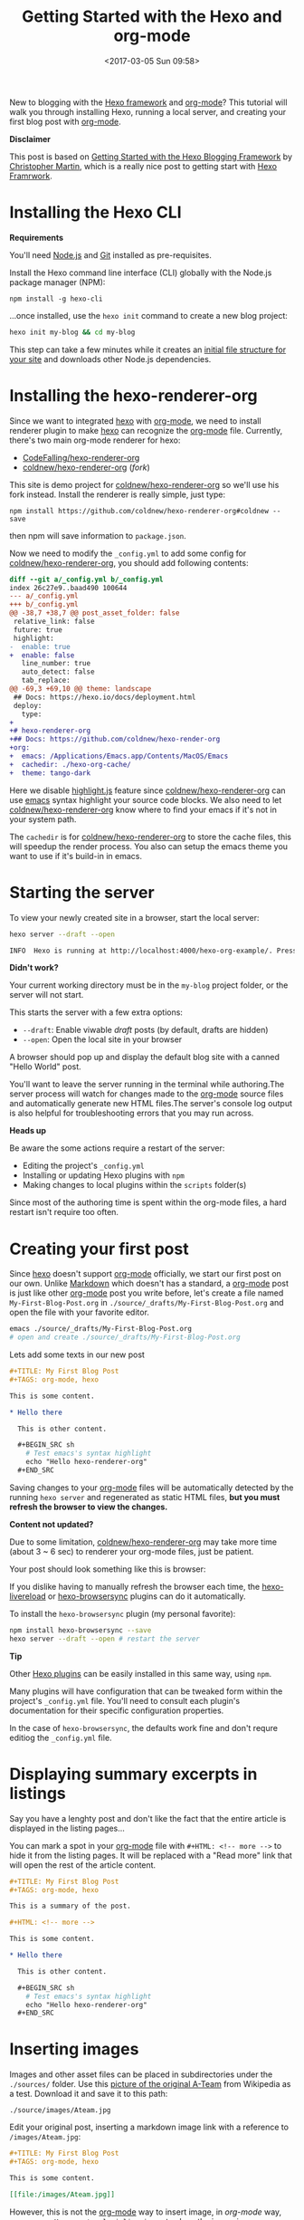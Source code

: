 #+TITLE: Getting Started with the Hexo and org-mode
#+DATE: <2017-03-05 Sun 09:58>
#+OPTIONS: num:nil toc:nil
#+TAGS: hexo, org-mode
#+CATEGORY: Tutorials

#+LINK: emacs     https://www.gnu.org/s/emacs
#+LINK: hexo      https://hexo.io/
#+LINK: org-mode  https://orgmode.org
#+LINK: markdown https://en.wikipedia.org/wiki/Markdown

New to blogging with the [[https://hexo.io/][Hexo framework]] and [[https://orgmode.org][org-mode]]? This tutorial will walk you through installing Hexo, running a local server, and creating your first blog post with [[https://orgmode.org][org-mode]].

#+HTML: <div class="bs-callout bs-callout-info">
*Disclaimer*

This post is based on [[https://www.cgmartin.com/2016/01/03/getting-started-with-hexo-blog/][Getting Started with the Hexo Blogging Framework]] by [[https://github.com/cgmartin][Christopher Martin]], which is a really nice post to getting start with [[hexo][Hexo Framrwork]].
#+HTML: </div>

#+HTML: <!-- more -->

* Installing the Hexo CLI

  #+HTML: <div class="bs-callout bs-callout-warning">
  *Requirements*

  You'll need [[https://docs.npmjs.com/getting-started/installing-node][Node.js]] and [[https://git-scm.com/book/en/v2/Getting-Started-Installing-Git][Git]] installed as pre-requisites.
  #+HTML: </div>

  Install the Hexo command line interface (CLI) globally with the Node.js package manager (NPM):

  : npm install -g hexo-cli

  ...once installed, use the =hexo init= command to create a new blog project:

  #+BEGIN_SRC sh
    hexo init my-blog && cd my-blog
  #+END_SRC

  This step can take a few minutes while it creates an [[https://hexo.io/docs/setup.html][initial file structure for your site]] and downloads other Node.js dependencies.

* Installing the hexo-renderer-org

  Since we want to integrated [[hexo][hexo]] with [[org-mode][org-mode]], we need to install renderer plugin to make [[hexo][hexo]] can recognize the [[org-mode][org-mode]] file. Currently, there's two main org-mode renderer for hexo:

  - [[https://github.com/CodeFalling/hexo-renderer-org][CodeFalling/hexo-renderer-org]]
  - [[https://github.com/coldnew/hexo-renderer-org][coldnew/hexo-renderer-org]] (/fork/)

  This site is demo project for [[https://github.com/coldnew/hexo-renderer-org][coldnew/hexo-renderer-org]] so we'll use his fork instead. Install the renderer is really simple, just type:

  : npm install https://github.com/coldnew/hexo-renderer-org#coldnew --save

  then npm will save information to =package.json=.

  Now we need to modify the =_config.yml= to add some config for [[https://github.com/coldnew/hexo-renderer-org][coldnew/hexo-renderer-org]], you should add following contents:

  #+BEGIN_SRC diff
    diff --git a/_config.yml b/_config.yml
    index 26c27e9..baad490 100644
    --- a/_config.yml
    +++ b/_config.yml
    @@ -38,7 +38,7 @@ post_asset_folder: false
     relative_link: false
     future: true
     highlight:
    -  enable: true
    +  enable: false
       line_number: true
       auto_detect: false
       tab_replace:
    @@ -69,3 +69,10 @@ theme: landscape
     ## Docs: https://hexo.io/docs/deployment.html
     deploy:
       type:
    +
    +# hexo-renderer-org
    +## Docs: https://github.com/coldnew/hexo-render-org
    +org:
    +  emacs: /Applications/Emacs.app/Contents/MacOS/Emacs
    +  cachedir: ./hexo-org-cache/
    +  theme: tango-dark
  #+END_SRC

  Here we disable [[https://highlightjs.org/][highlight.js]] feature since [[https://github.com/coldnew/hexo-renderer-org][coldnew/hexo-renderer-org]] can use [[emacs][emacs]] syntax highlight your source code blocks. We also need to let  [[https://github.com/coldnew/hexo-renderer-org][coldnew/hexo-renderer-org]] know where to find your emacs if it's not in your system path.

  The =cachedir= is for [[https://github.com/coldnew/hexo-renderer-org][coldnew/hexo-renderer-org]] to store the cache files, this will speedup the render process. You also can setup the emacs theme you want to use if it's build-in in emacs.

* Starting the server

  To view your newly created site in a browser, start the local server:

  #+BEGIN_SRC sh
    hexo server --draft --open

    INFO  Hexo is running at http://localhost:4000/hexo-org-example/. Press Ctrl+C to stop.
  #+END_SRC

  #+HTML: <div class="bs-callout bs-callout-danger">
  *Didn't work?*

  Your current working directory must be in the =my-blog= project folder, or the server will not start.
  #+HTML: </div>

  This starts the server with a few extra options:

  - =--draft=: Enable viwable /draft/ posts (by default, drafts are hidden)
  - =--open=: Open the local site in your browser

  A browser should pop up and display the default blog site with a canned "Hello World" post.

  You'll want to leave the server running in the terminal while authoring.The server process will watch for changes made to the [[org-mode][org-mode]] source files and automatically generate new HTML files.The server's console log output is also helpful for troubleshooting errors that you may run across.

  #+HTML: <div class="bs-callout bs-callout-warning">
  *Heads up*

  Be aware the some actions require a restart of the server:

    - Editing the project's =_config.yml=
    - Installing or updating Hexo plugins with =npm=
    - Making changes to local plugins within the =scripts= folder(s)

  Since most of the authoring time is spent within the org-mode files, a hard restart isn't require too often.
  #+HTML: </div>

* Creating your first post

  Since [[hexo][hexo]] doesn't support [[org-mode][org-mode]] officially, we start our first post on our own. Unlike [[markdown][Markdown]] which doesn't has a standard, a [[org-mode][org-mode]] post is just like other [[org-mode][org-mode]] post you write before, let's create a file named =My-First-Blog-Post.org= in =./source/_drafts/My-First-Blog-Post.org= and open the file with your favorite editor.

  #+BEGIN_SRC sh
    emacs ./source/_drafts/My-First-Blog-Post.org
    # open and create ./source/_drafts/My-First-Blog-Post.org
  #+END_SRC

  Lets add some texts in our new post

  #+BEGIN_SRC org
    ,#+TITLE: My First Blog Post
    ,#+TAGS: org-mode, hexo

    This is some content.

    ,* Hello there

      This is other content.

      ,#+BEGIN_SRC sh
        # Test emacs's syntax highlight
        echo "Hello hexo-renderer-org"
      ,#+END_SRC
  #+END_SRC

  Saving changes to your [[org-mode][org-mode]] files will be automatically detected by the running =hexo server= and regenerated as static HTML files, *but you must refresh the browser to view the changes.*

  #+HTML: <div class="bs-callout bs-callout-danger">
  *Content not updated?*

  Due to some limitation, [[https://github.com/coldnew/hexo-renderer-org][coldnew/hexo-renderer-org]] may take more time (about 3 ~ 6 sec) to renderer your org-mode files, just be patient.
  #+HTML: </div>

  Your post should look something like this is browser:

  #+ATTR_HTML: :alt Screenshot of First Blog Post
  [[file:getting-started-with-hexo-and-org-mode/first-post.png]]

  If you dislike having to manually refresh the browser each time, the [[https://www.npmjs.com/package/hexo-livereload][hexo-livereload]] or [[https://www.npmjs.com/package/hexo-browsersync][hexo-browsersync]] plugins can do it automatically.

  To install the =hexo-browsersync= plugin (my personal favorite):

  #+BEGIN_SRC sh
    npm install hexo-browsersync --save
    hexo server --draft --open # restart the server
  #+END_SRC

  #+HTML: <div class="bs-callout bs-callout-info">
  *Tip*

  Other [[https://hexo.io/plugins/][Hexo plugins]] can be easily installed in this same way, using =npm=.

  Many plugins will have configuration that can be tweaked form within the project's =_config.yml= file. You'll need to consult each plugin's documentation for their specific configuration properties.

  In the case of =hexo-browsersync=, the defaults work fine and don't requre editiog the =_config.yml= file.
  #+HTML: </div>

* Displaying summary excerpts in listings

  Say you have a lenghty post and don't like the fact that the entire article is displayed in the listing pages...

  You can mark a spot in your [[org-mode][org-mode]] file with =#+HTML: <!-- more -->= to hide it from the listing pages. It will be replaced with a "Read more" link that will open the rest of the article content.

  #+BEGIN_SRC org
    ,#+TITLE: My First Blog Post
    ,#+TAGS: org-mode, hexo

    This is a summary of the post.

    ,#+HTML: <!-- more -->

    This is some content.

    ,* Hello there

      This is other content.

      ,#+BEGIN_SRC sh
        # Test emacs's syntax highlight
        echo "Hello hexo-renderer-org"
      ,#+END_SRC
  #+END_SRC

* Inserting images

  Images and other asset files can be placed in subdirectories under the =./sources/= folder. Use this [[https://upload.wikimedia.org/wikipedia/en/9/93/Ateam.jpg][picture of the original A-Team]] from Wikipedia as a test. Download it and save it to this path:

  : ./source/images/Ateam.jpg

  Edit your original post, inserting a markdown image link with a reference to =/images/Ateam.jpg=:

  #+BEGIN_SRC org
    ,#+TITLE: My First Blog Post
    ,#+TAGS: org-mode, hexo

    This is some content.

    [[file:/images/Ateam.jpg]]
  #+END_SRC

  However, this is not the [[org-mode][org-mode]] way to insert image, in [[org-mode]] way, we can use =M-x org-toggle-inline-image= to show the image in our emacs (GUI).

  To make assets be organized in *folders for each posts*. It requires enabling the =post_asset_folder: true= setting in =_config.yml=.

  #+BEGIN_SRC yaml
    post_asset_folder: true
  #+END_SRC

  After enable this feature, let's create a asset directory with the same name as our post:

  #+BEGIN_SRC sh
    mkdir -p source/_posts/My-First-Blog-Post
    wget https://upload.wikimedia.org/wikipedia/en/9/93/Ateam.jpg -O source/_posts/My-First-Blog-Post/Ateam.jpg
  #+END_SRC

  then, edit our [[org-mode][org-mode]] file, you can use =C-c i= to insert file you want;

  #+BEGIN_SRC org
    ,#+TITLE: My First Blog Post
    ,#+TAGS: org-mode, hexo

    This is some content.

    [[file:My-First-Blog-Post/Ateam.jpg]]
  #+END_SRC

  Now you should see something like this in the browser:

  [[file:getting-started-with-hexo-and-org-mode/add_image.png]]

* Publishing drafts

  When it's time to move the draft to a "live" post for the world to see, we just need move file in =sources/_drafts= folder to =sources/_posts= folder then add timestamp.

  #+BEGIN_SRC sh
    # Move org-mode file
    mv sources/_drafts/My-First-Blog-Post.org  sources/_posts
    # Move assets
    mv sources/_drafts/My-First-Blog-Post      sources/_posts
  #+END_SRC

  Now, edit the =sources/_posts/My-First-Blog-Post.org=, add [[http://orgmode.org/guide/Export-options.html][Export-options]] =#+DATE:= to your post, you can use =C-u C-c .= add timestamp.

  Your posts should look like this:

  #+BEGIN_SRC org
    ,#+TITLE: My First Blog Post
    ,#+DATE: <2017-03-05 Sun 11:45>
    ,#+TAGS: org-mode, hexo

    This is some content.

    [[file:My-First-Blog-Post/Ateam.jpg]]
  #+END_SRC

  Finally, prepare the entire site for deployment. Run the =hexo generate= command:

  #+BEGIN_SRC sh
    hexo generate
    # generates -> ./public/
  #+END_SRC

  Everything that is required to run the website will be placed inside the =./public= folder. You are all set to take this folder and transfer it to your public webserver or CDN.

* Next steps

  For next steps, please refer to orginal post: [[https://www.cgmartin.com/2016/01/03/getting-started-with-hexo-blog/][Getting Started with the Hexo Blogging Framework]].

  If you has any question, feel free to submit [[https://github.com/coldnew/hexo-renderer-org/issues][issue]].